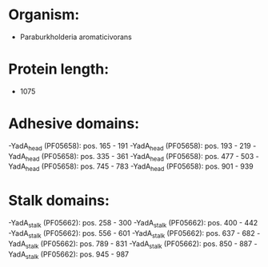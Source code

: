 * Organism:
- Paraburkholderia aromaticivorans
* Protein length:
- 1075
* Adhesive domains:
-YadA_head (PF05658): pos. 165 - 191
-YadA_head (PF05658): pos. 193 - 219
-YadA_head (PF05658): pos. 335 - 361
-YadA_head (PF05658): pos. 477 - 503
-YadA_head (PF05658): pos. 745 - 783
-YadA_head (PF05658): pos. 901 - 939
* Stalk domains:
-YadA_stalk (PF05662): pos. 258 - 300
-YadA_stalk (PF05662): pos. 400 - 442
-YadA_stalk (PF05662): pos. 556 - 601
-YadA_stalk (PF05662): pos. 637 - 682
-YadA_stalk (PF05662): pos. 789 - 831
-YadA_stalk (PF05662): pos. 850 - 887
-YadA_stalk (PF05662): pos. 945 - 987

